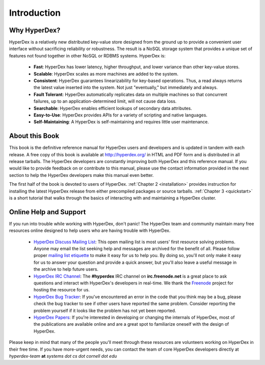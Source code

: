 Introduction
============

Why HyperDex?
-------------

HyperDex is a relatively new distributed key-value store designed from the
ground up to provide a convenient user interface without sacrificing reliability
or robustness.  The result is a NoSQL storage system that provides a unique set
of features not found together in other NoSQL or RDBMS systems.  HyperDex is:

 * **Fast**:  HyperDex has lower latency, higher throughput, and lower variance
   than other key-value stores.

 * **Scalable**:  HyperDex scales as more machines are added to the system.

 * **Consistent**:  HyperDex guarantees linearizability for key-based
   operations.  Thus, a read always returns the latest value inserted into
   the system.  Not just "eventually," but immediately and always.

 * **Fault Tolerant**:  HyperDex automatically replicates data on multiple
   machines so that concurrent failures, up to an application-determined limit,
   will not cause data loss.

 * **Searchable**:  HyperDex enables efficient lookups of secondary data
   attributes.

 * **Easy-to-Use**:  HyperDex provides APIs for a variety of scripting and
   native languages.

 * **Self-Maintaining**:  A HyperDex is self-maintaining and requires little
   user maintenance.

About this Book
---------------

This book is the definitive reference manual for HyperDex users and developers
and is updated in tandem with each release.  A free copy of this book is
available at http://hyperdex.org/ in HTML and PDF form and is distributed in all
release tarballs.  The HyperDex developers are constantly improving both
HyperDex and this reference manual.  If you would like to provide feedback on or
contribute to this manual, please use the contact information provided in the
next section to help the HyperDex developers make this manual even better.

The first half of the book is devoted to users of HyperDex.
:ref:`Chapter 2 <installation>` provides instruction for installing the latest
HyperDex release from either precompiled packages or source tarballs.
:ref:`Chapter 3 <quickstart>` is a short tutorial that walks through the
basics of interacting with and maintaining a HyperDex cluster.

Online Help and Support
-----------------------

If you run into trouble while working with HyperDex, don't panic!  The HyperDex
team and community maintain many free resources online designed to help users
who are having trouble with HyperDex.

 * `HyperDex Discuss Mailing List`_:  This open mailing list is most users'
   first resource solving problems.  Anyone may email the list seeking help and
   messages are archived for the benefit of all.  Please follow proper `mailing
   list etiquette`_ to make it easy for us to help you.  By doing so, you'll not
   only make it easy for us to answer your question and provide a quick answer,
   but you'll also leave a useful message in the archive to help future users.

 * `HyperDex IRC Channel`_:  The **#hyperdex** IRC channel on
   **irc.freenode.net** is a great place to ask questions and interact with
   HyperDex's developers in real-time.  We thank the Freenode_ project for
   hosting the resource for us.

 * `HyperDex Bug Tracker`_:  If you've encountered an error in the code that you
   think may be a bug, please check the bug tracker to see if other users have
   reported the same problem.  Consider reporting the problem yourself if it
   looks like the problem has not yet been reported.

 * `HyperDex Papers`_:  If you're interested in developing or changing the
   internals of HyperDex, most of the publications are available online and are
   a great spot to familiarize oneself with the design of HyperDex.

Please keep in mind that many of the people you'll meet through these resources
are volunteers working on HyperDex in their free time.  If you have more-urgent
needs, you can contact the team of core HyperDex developers directly at
*hyperdex-team* **at** *systems* *dot* *cs* *dot* *cornell* *dot* *edu*

.. _HyperDex Discuss Mailing List: https://groups.google.com/group/hyperdex-discuss
.. _mailing list etiquette: http://www.freebsd.org/doc/en_US.ISO8859-1/articles/mailing-list-faq/etiquette.html
.. _HyperDex IRC Channel: http://webchat.freenode.net/?channels=hyperdex&uio=d4
.. _HyperDex Bug Tracker: https://github.com/rescrv/HyperDex/issues
.. _HyperDex Papers: http://hyperdex.org/papers/
.. _Freenode: http://freenode.net/
